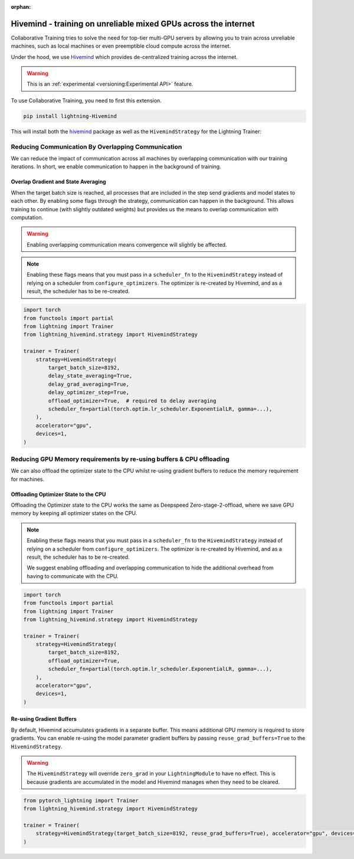 :orphan:

################################################################
Hivemind - training on unreliable mixed GPUs across the internet
################################################################

Collaborative Training tries to solve the need for top-tier multi-GPU servers by allowing you to train across unreliable machines,
such as local machines or even preemptible cloud compute across the internet.

Under the hood, we use `Hivemind <https://github.com/learning-at-home/hivemind>`_ which provides de-centralized training across the internet.

.. warning::  This is an :ref:`experimental <versioning:Experimental API>` feature.


To use Collaborative Training, you need to first this extension.

.. code-block:: bash

    pip install lightning-Hivemind

This will install both the `hivemind <https://pypi.org/project/hivemind/>`_ package as well as the ``HivemindStrategy`` for the Lightning Trainer:

Reducing Communication By Overlapping Communication
^^^^^^^^^^^^^^^^^^^^^^^^^^^^^^^^^^^^^^^^^^^^^^^^^^^

We can reduce the impact of communication across all machines by overlapping communication with our training iterations. In short, we enable communication to happen
in the background of training.

Overlap Gradient and State Averaging
""""""""""""""""""""""""""""""""""""

When the target batch size is reached, all processes that are included in the step send gradients and model states to each other. By enabling some flags through
the strategy, communication can happen in the background. This allows training to continue (with slightly outdated weights) but provides us the means
to overlap communication with computation.

.. warning::
    Enabling overlapping communication means convergence will slightly be affected.

.. note::
    Enabling these flags means that you must pass in a ``scheduler_fn`` to the ``HivemindStrategy`` instead of relying on a scheduler from ``configure_optimizers``.
    The optimizer is re-created by Hivemind, and as a result, the scheduler has to be re-created.

.. code-block:: python

    import torch
    from functools import partial
    from lightning import Trainer
    from lightning_hivemind.strategy import HivemindStrategy

    trainer = Trainer(
        strategy=HivemindStrategy(
            target_batch_size=8192,
            delay_state_averaging=True,
            delay_grad_averaging=True,
            delay_optimizer_step=True,
            offload_optimizer=True,  # required to delay averaging
            scheduler_fn=partial(torch.optim.lr_scheduler.ExponentialLR, gamma=...),
        ),
        accelerator="gpu",
        devices=1,
    )


Reducing GPU Memory requirements by re-using buffers & CPU offloading
^^^^^^^^^^^^^^^^^^^^^^^^^^^^^^^^^^^^^^^^^^^^^^^^^^^^^^^^^^^^^^^^^^^^^

We can also offload the optimizer state to the CPU whilst re-using gradient buffers to reduce the memory requirement for machines.

Offloading Optimizer State to the CPU
"""""""""""""""""""""""""""""""""""""

Offloading the Optimizer state to the CPU works the same as Deepspeed Zero-stage-2-offload, where we save GPU memory by keeping all optimizer states on the CPU.

.. note::
    Enabling these flags means that you must pass in a ``scheduler_fn`` to the ``HivemindStrategy`` instead of relying on a scheduler from ``configure_optimizers``.
    The optimizer is re-created by Hivemind, and as a result, the scheduler has to be re-created.

    We suggest enabling offloading and overlapping communication to hide the additional overhead from having to communicate with the CPU.

.. code-block:: python

    import torch
    from functools import partial
    from lightning import Trainer
    from lightning_hivemind.strategy import HivemindStrategy

    trainer = Trainer(
        strategy=HivemindStrategy(
            target_batch_size=8192,
            offload_optimizer=True,
            scheduler_fn=partial(torch.optim.lr_scheduler.ExponentialLR, gamma=...),
        ),
        accelerator="gpu",
        devices=1,
    )


Re-using Gradient Buffers
"""""""""""""""""""""""""

By default, Hivemind accumulates gradients in a separate buffer. This means additional GPU memory is required to store gradients. You can enable re-using the model parameter gradient buffers by passing ``reuse_grad_buffers=True`` to the ``HivemindStrategy``.

.. warning::
    The ``HivemindStrategy`` will override ``zero_grad`` in your ``LightningModule`` to have no effect. This is because gradients are accumulated in the model
    and Hivemind manages when they need to be cleared.

.. code-block:: python

    from pytorch_lightning import Trainer
    from lightning_hivemind.strategy import HivemindStrategy

    trainer = Trainer(
        strategy=HivemindStrategy(target_batch_size=8192, reuse_grad_buffers=True), accelerator="gpu", devices=1
    )
